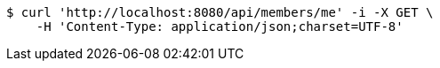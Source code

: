 [source,bash]
----
$ curl 'http://localhost:8080/api/members/me' -i -X GET \
    -H 'Content-Type: application/json;charset=UTF-8'
----